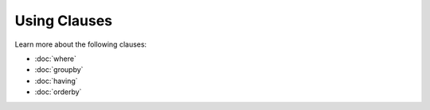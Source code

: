 Using Clauses
=============

Learn more about the following clauses: 

* :doc:`where`
* :doc:`groupby`
* :doc:`having`
* :doc:`orderby`